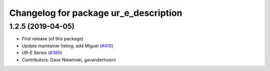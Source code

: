 ^^^^^^^^^^^^^^^^^^^^^^^^^^^^^^^^^^^^^^
Changelog for package ur_e_description
^^^^^^^^^^^^^^^^^^^^^^^^^^^^^^^^^^^^^^

1.2.5 (2019-04-05)
------------------
* First release (of this package)
* Update maintainer listing: add Miguel (`#410 <https://github.com/ros-industrial/universal_robot/issues/410>`_)
* UR-E Series (`#380 <https://github.com/ros-industrial/universal_robot/issues/380>`_)
* Contributors: Dave Niewinski, gavanderhoorn
